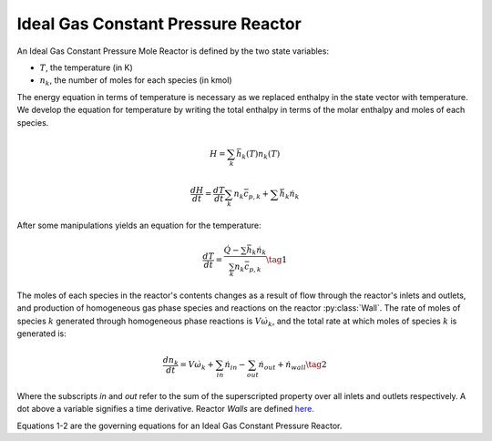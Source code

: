 .. title: Ideal Gas Constant Pressure Mole Reactor
.. has_math: true

.. jumbotron::

   .. raw:: html

      <h1 class="display-3">Ideal Gas Constant Pressure
      Mole Reactor</h1>

   .. class:: lead

      This page shows the derivation of the governing equations used in
      Cantera's Ideal Gas Constant Pressure Mole Reactor model.

      More information on the Ideal Gas Constant Pressure Mole Reactor class can
      be found `here. <{{% ct_docs doxygen/html/de/daa/classCantera_1_1IdealGasConstPressureMoleReactor.html %}}>`__

Ideal Gas Constant Pressure Reactor
***********************************

An Ideal Gas Constant Pressure Mole Reactor is defined by the two state variables:

- :math:`T`, the temperature (in K)

- :math:`n_k`, the number of moles for each species (in kmol)

The energy equation in terms of temperature is necessary as we replaced enthalpy in the state vector with temperature.
We develop the equation for temperature by writing the total enthalpy in terms of the molar enthalpy and moles of each species.

.. math::

   H = \sum_k \bar{h}_k(T) n_k(T)

   \frac{dH}{dt} = \frac{dT}{dt}\sum_k n_k \bar{c_{p,k}} + \sum \bar{h}_k \dot{n}_k

After some manipulations yields an equation for the
temperature:

.. math::

   \frac{dT}{dt} = \frac{\dot{Q} - \sum \bar{h}_k \dot{n}_k}{\sum_k n_k \bar{c}_{p,k} }
  \tag{1}

The moles of each species in the reactor's contents changes as a result of flow through
the reactor's inlets and outlets, and production of homogeneous gas phase species and reactions on the reactor :py:class:`Wall`.
The rate of moles of species :math:`k` generated through homogeneous phase
reactions is :math:`V \dot{\omega}_k`, and the total rate at which moles of species
:math:`k` is generated is:

.. math::

   \frac{dn_k}{dt} = V \dot{\omega}_k + \sum_{in} \dot{n}_{in} - \sum_{out} \dot{n}_{out} + \dot{n}_{wall}
   \tag{2}

Where the subscripts *in* and *out* refer to the sum of the superscripted property
over all inlets and outlets respectively. A dot above a variable signifies a time
derivative. Reactor *Walls* are defined `here. <{{% ct_docs sphinx/html/cython/zerodim.html#cantera.Wall %}}>`__


Equations 1-2 are the governing equations for an Ideal Gas Constant Pressure
Reactor.
